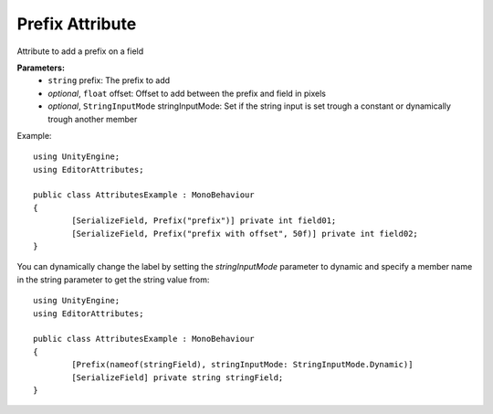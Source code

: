 Prefix Attribute
================

Attribute to add a prefix on a field

**Parameters:**
	- ``string`` prefix: The prefix to add
	- `optional`, ``float`` offset: Offset to add between the prefix and field in pixels
	- `optional`, ``StringInputMode`` stringInputMode: Set if the string input is set trough a constant or dynamically trough another member

Example::

	using UnityEngine;
	using EditorAttributes;
	
	public class AttributesExample : MonoBehaviour
	{
		[SerializeField, Prefix("prefix")] private int field01;
		[SerializeField, Prefix("prefix with offset", 50f)] private int field02;
	}

.. image:: ../../Images/Prefix01.png

You can dynamically change the label by setting the `stringInputMode` parameter to dynamic and specify a member name in the string parameter to get the string value from::

	using UnityEngine;
	using EditorAttributes;
	
	public class AttributesExample : MonoBehaviour
	{
		[Prefix(nameof(stringField), stringInputMode: StringInputMode.Dynamic)]
		[SerializeField] private string stringField;
	}
	
.. image:: ../../Images/Prefix02.gif

